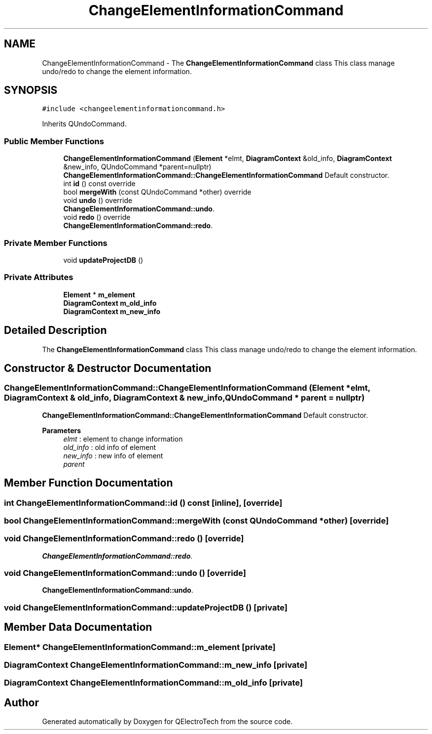 .TH "ChangeElementInformationCommand" 3 "Thu Aug 27 2020" "Version 0.8-dev" "QElectroTech" \" -*- nroff -*-
.ad l
.nh
.SH NAME
ChangeElementInformationCommand \- The \fBChangeElementInformationCommand\fP class This class manage undo/redo to change the element information\&.  

.SH SYNOPSIS
.br
.PP
.PP
\fC#include <changeelementinformationcommand\&.h>\fP
.PP
Inherits QUndoCommand\&.
.SS "Public Member Functions"

.in +1c
.ti -1c
.RI "\fBChangeElementInformationCommand\fP (\fBElement\fP *elmt, \fBDiagramContext\fP &old_info, \fBDiagramContext\fP &new_info, QUndoCommand *parent=nullptr)"
.br
.RI "\fBChangeElementInformationCommand::ChangeElementInformationCommand\fP Default constructor\&. "
.ti -1c
.RI "int \fBid\fP () const override"
.br
.ti -1c
.RI "bool \fBmergeWith\fP (const QUndoCommand *other) override"
.br
.ti -1c
.RI "void \fBundo\fP () override"
.br
.RI "\fBChangeElementInformationCommand::undo\fP\&. "
.ti -1c
.RI "void \fBredo\fP () override"
.br
.RI "\fBChangeElementInformationCommand::redo\fP\&. "
.in -1c
.SS "Private Member Functions"

.in +1c
.ti -1c
.RI "void \fBupdateProjectDB\fP ()"
.br
.in -1c
.SS "Private Attributes"

.in +1c
.ti -1c
.RI "\fBElement\fP * \fBm_element\fP"
.br
.ti -1c
.RI "\fBDiagramContext\fP \fBm_old_info\fP"
.br
.ti -1c
.RI "\fBDiagramContext\fP \fBm_new_info\fP"
.br
.in -1c
.SH "Detailed Description"
.PP 
The \fBChangeElementInformationCommand\fP class This class manage undo/redo to change the element information\&. 
.SH "Constructor & Destructor Documentation"
.PP 
.SS "ChangeElementInformationCommand::ChangeElementInformationCommand (\fBElement\fP * elmt, \fBDiagramContext\fP & old_info, \fBDiagramContext\fP & new_info, QUndoCommand * parent = \fCnullptr\fP)"

.PP
\fBChangeElementInformationCommand::ChangeElementInformationCommand\fP Default constructor\&. 
.PP
\fBParameters\fP
.RS 4
\fIelmt\fP : element to change information 
.br
\fIold_info\fP : old info of element 
.br
\fInew_info\fP : new info of element 
.br
\fIparent\fP 
.RE
.PP

.SH "Member Function Documentation"
.PP 
.SS "int ChangeElementInformationCommand::id () const\fC [inline]\fP, \fC [override]\fP"

.SS "bool ChangeElementInformationCommand::mergeWith (const QUndoCommand * other)\fC [override]\fP"

.SS "void ChangeElementInformationCommand::redo ()\fC [override]\fP"

.PP
\fBChangeElementInformationCommand::redo\fP\&. 
.SS "void ChangeElementInformationCommand::undo ()\fC [override]\fP"

.PP
\fBChangeElementInformationCommand::undo\fP\&. 
.SS "void ChangeElementInformationCommand::updateProjectDB ()\fC [private]\fP"

.SH "Member Data Documentation"
.PP 
.SS "\fBElement\fP* ChangeElementInformationCommand::m_element\fC [private]\fP"

.SS "\fBDiagramContext\fP ChangeElementInformationCommand::m_new_info\fC [private]\fP"

.SS "\fBDiagramContext\fP ChangeElementInformationCommand::m_old_info\fC [private]\fP"


.SH "Author"
.PP 
Generated automatically by Doxygen for QElectroTech from the source code\&.
